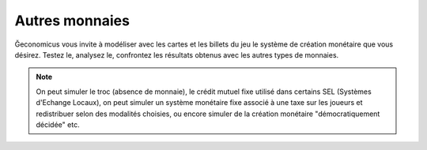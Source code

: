Autres monnaies
===============

Ğeconomicus vous invite à modéliser avec les cartes et les billets du jeu le système de création monétaire que vous désirez. Testez le, analysez le, confrontez les résultats obtenus avec les autres types de monnaies.

.. note:: On peut simuler le troc (absence de monnaie), le crédit mutuel fixe utilisé dans certains SEL (Systèmes d'Echange Locaux), on peut simuler un système monétaire fixe associé à une taxe sur les joueurs et redistribuer selon des modalités choisies, ou encore simuler de la création monétaire "démocratiquement décidée" etc.
